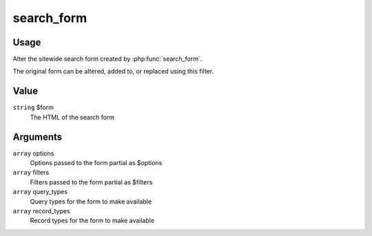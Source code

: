 ###########
search_form
###########

.. versionadded:: 2.3

*****
Usage
*****

Alter the sitewide search form created by :php:func:`search_form`.

The original form can be altered, added to, or replaced using this filter.

*****
Value
*****

``string`` $form
    The HTML of the search form

*********
Arguments
*********

``array`` options
    Options passed to the form partial as $options
    
``array`` filters
    Filters passed to the form partial as $filters
    
``array`` query_types
    Query types for the form to make available

``array`` record_types
    Record types for the form to make available
